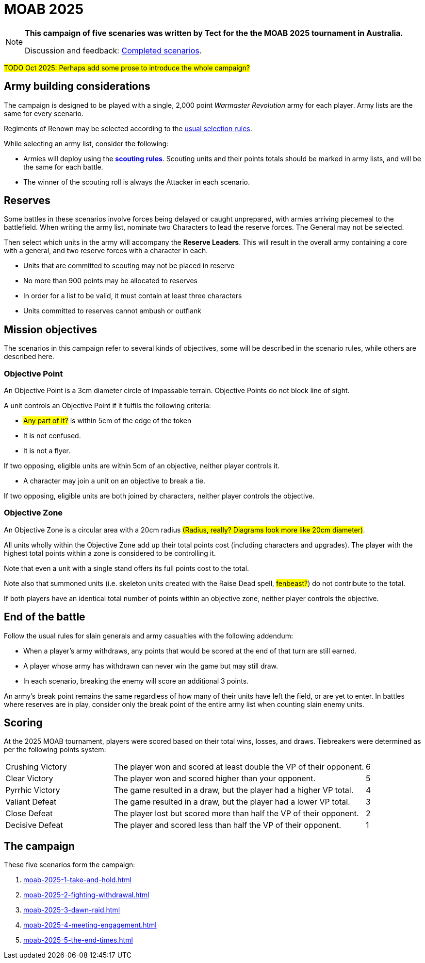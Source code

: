 = MOAB 2025
:page-role: experimental

[NOTE]
====
*This campaign of five scenaries was written by Tect for the the MOAB 2025 tournament in Australia.*

// Replace with a link or maybe a reference to Discord.
Discussion and feedback: https://wmrexperimental.freeforums.net/board/9/completed-scenarios[Completed scenarios].
====

#TODO Oct 2025: Perhaps add some prose to introduce the whole campaign?#

== Army building considerations

The campaign is designed to be played with a single, 2,000 point _Warmaster Revolution_ army for each player.  Army lists are the same for every scenario.

Regiments of Renown may be selected according to the xref:armies:regiments-of-renown.adoc[usual selection rules].

While selecting an army list, consider the following:

* Armies will deploy using the xref:rules:battlefields.adoc#scouting[*scouting rules*].  Scouting units and their points totals should be marked in army lists, and will be the same for each battle.

* The winner of the scouting roll is always the Attacker in each scenario.

== Reserves

Some battles in these scenarios involve forces being delayed or caught unprepared, with armies
arriving piecemeal to the battlefield.  When writing the army list, nominate two Characters to lead the
reserve forces.  The General may not be selected.

Then select which units in the army will accompany the *Reserve Leaders*.  This will result in the
overall army containing a core with a general, and two reserve forces with a character in each.

* Units that are committed to scouting may not be placed in reserve
* No more than 900 points may be allocated to reserves
* In order for a list to be valid, it must contain at least three characters
* Units committed to reserves cannot ambush or outflank

== Mission objectives

The scenarios in this campaign refer to several kinds of objectives, some will be described in the scenario rules, while others are described here.

=== Objective Point

An Objective Point is a 3cm diameter circle of impassable terrain. Objective Points do not block line of sight.

A unit controls an Objective Point if it fulfils the following criteria:

* #Any part of it?# is within 5cm of the edge of the token
* It is not confused.
* It is not a flyer.

If two opposing, eligible units are within 5cm of an objective, neither player controls it.

* A character may join a unit on an objective to break a tie.

If two opposing, eligible units are both joined by characters, neither player controls the objective.

=== Objective Zone

An Objective Zone is a circular area with a 20cm radius #(Radius, really? Diagrams look more like 20cm diameter)#.

All units wholly within the Objective Zone add up their total points cost (including characters and upgrades). The player with the highest total points within a zone is considered to be controlling it.

Note that even a unit with a single stand offers its full points cost to the total.

Note also that summoned units (i.e. skeleton units created with the Raise Dead spell, #fenbeast?#) do not contribute to the total.

If both players have an identical total number of points within an objective zone, neither player controls the objective.

== End of the battle

Follow the usual rules for slain generals and army casualties with the following addendum:

* When a player’s army withdraws, any points that would be scored at the end of that turn are still earned.
* A player whose army has withdrawn can never win the game but may still draw.
* In each scenario, breaking the enemy will score an additional 3 points.

An army’s break point remains the same regardless of how many of their units have left the field, or are yet to enter. In battles where reserves are in play, consider only the break point of the entire army list when counting slain enemy units.

== Scoring

At the 2025 MOAB tournament, players were scored based on their total wins, losses, and draws. Tiebreakers were determined as per the following points system:

[cols="3,7,1",grid=rows,frame=none]
|===
|Crushing Victory
|The player won and scored at least double the VP of their opponent.
|6

|Clear Victory
|The player won and scored higher than your opponent.
|5

|Pyrrhic Victory
|The game resulted in a draw, but the player had a higher VP total.
|4

|Valiant Defeat
|The game resulted in a draw, but the player had a lower VP total.
|3

|Close Defeat
|The player lost but scored more than half the VP of their opponent.
|2

|Decisive Defeat
|The player and scored less than half the VP of their opponent.
|1
|===

== The campaign

These five scenarios form the campaign:

. xref:moab-2025-1-take-and-hold.adoc[]
. xref:moab-2025-2-fighting-withdrawal.adoc[]
. xref:moab-2025-3-dawn-raid.adoc[]
. xref:moab-2025-4-meeting-engagement.adoc[]
. xref:moab-2025-5-the-end-times.adoc[]
